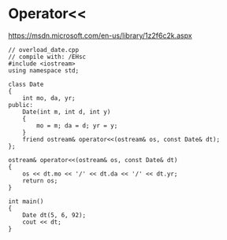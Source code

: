 * Operator<<
  https://msdn.microsoft.com/en-us/library/1z2f6c2k.aspx
  #+begin_lang options
  
  #+end_lang
  #+begin_src C++ :includes <iostream>
// overload_date.cpp
// compile with: /EHsc
#include <iostream>
using namespace std;

class Date
{
    int mo, da, yr;
public:
    Date(int m, int d, int y)
    {
        mo = m; da = d; yr = y;
    }
    friend ostream& operator<<(ostream& os, const Date& dt);
};

ostream& operator<<(ostream& os, const Date& dt)
{
    os << dt.mo << '/' << dt.da << '/' << dt.yr;
    return os;
}

int main()
{
    Date dt(5, 6, 92);
    cout << dt;
}
  #+end_src
